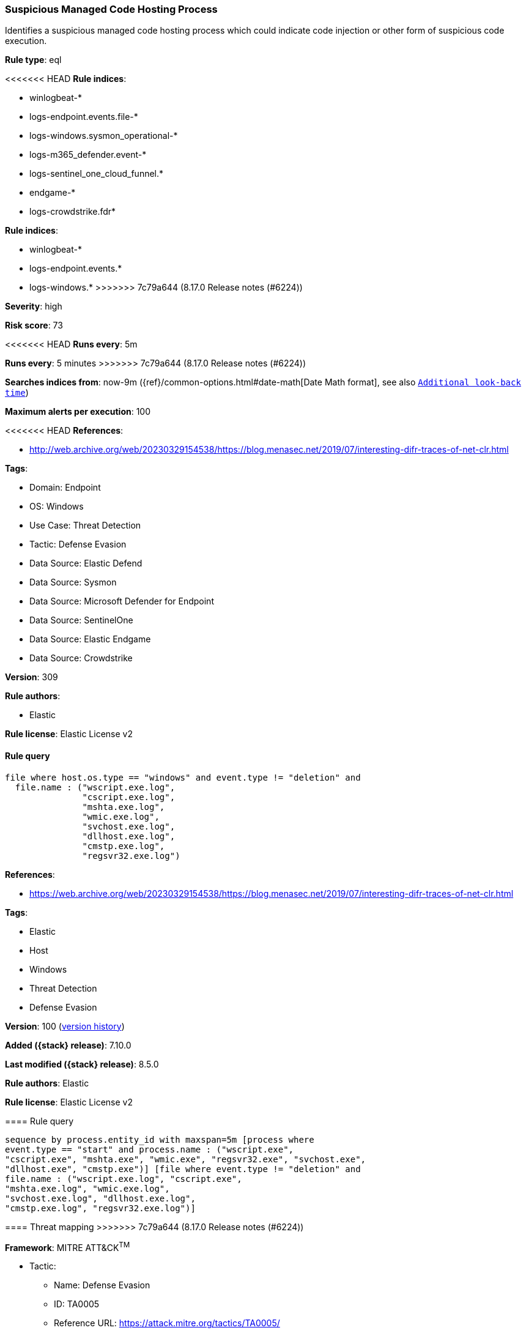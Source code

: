 [[suspicious-managed-code-hosting-process]]
=== Suspicious Managed Code Hosting Process

Identifies a suspicious managed code hosting process which could indicate code injection or other form of suspicious code execution.

*Rule type*: eql

<<<<<<< HEAD
*Rule indices*: 

* winlogbeat-*
* logs-endpoint.events.file-*
* logs-windows.sysmon_operational-*
* logs-m365_defender.event-*
* logs-sentinel_one_cloud_funnel.*
* endgame-*
* logs-crowdstrike.fdr*
=======
*Rule indices*:

* winlogbeat-*
* logs-endpoint.events.*
* logs-windows.*
>>>>>>> 7c79a644 (8.17.0 Release notes  (#6224))

*Severity*: high

*Risk score*: 73

<<<<<<< HEAD
*Runs every*: 5m
=======
*Runs every*: 5 minutes
>>>>>>> 7c79a644 (8.17.0 Release notes  (#6224))

*Searches indices from*: now-9m ({ref}/common-options.html#date-math[Date Math format], see also <<rule-schedule, `Additional look-back time`>>)

*Maximum alerts per execution*: 100

<<<<<<< HEAD
*References*: 

* http://web.archive.org/web/20230329154538/https://blog.menasec.net/2019/07/interesting-difr-traces-of-net-clr.html

*Tags*: 

* Domain: Endpoint
* OS: Windows
* Use Case: Threat Detection
* Tactic: Defense Evasion
* Data Source: Elastic Defend
* Data Source: Sysmon
* Data Source: Microsoft Defender for Endpoint
* Data Source: SentinelOne
* Data Source: Elastic Endgame
* Data Source: Crowdstrike

*Version*: 309

*Rule authors*: 

* Elastic

*Rule license*: Elastic License v2


==== Rule query


[source, js]
----------------------------------
file where host.os.type == "windows" and event.type != "deletion" and
  file.name : ("wscript.exe.log",
               "cscript.exe.log",
               "mshta.exe.log",
               "wmic.exe.log",
               "svchost.exe.log",
               "dllhost.exe.log",
               "cmstp.exe.log",
               "regsvr32.exe.log")

----------------------------------
=======
*References*:

* https://web.archive.org/web/20230329154538/https://blog.menasec.net/2019/07/interesting-difr-traces-of-net-clr.html

*Tags*:

* Elastic
* Host
* Windows
* Threat Detection
* Defense Evasion

*Version*: 100 (<<suspicious-managed-code-hosting-process-history, version history>>)

*Added ({stack} release)*: 7.10.0

*Last modified ({stack} release)*: 8.5.0

*Rule authors*: Elastic

*Rule license*: Elastic License v2

==== Rule query


[source,js]
----------------------------------
sequence by process.entity_id with maxspan=5m [process where
event.type == "start" and process.name : ("wscript.exe",
"cscript.exe", "mshta.exe", "wmic.exe", "regsvr32.exe", "svchost.exe",
"dllhost.exe", "cmstp.exe")] [file where event.type != "deletion" and
file.name : ("wscript.exe.log", "cscript.exe",
"mshta.exe.log", "wmic.exe.log",
"svchost.exe.log", "dllhost.exe.log",
"cmstp.exe.log", "regsvr32.exe.log")]
----------------------------------

==== Threat mapping
>>>>>>> 7c79a644 (8.17.0 Release notes  (#6224))

*Framework*: MITRE ATT&CK^TM^

* Tactic:
** Name: Defense Evasion
** ID: TA0005
** Reference URL: https://attack.mitre.org/tactics/TA0005/
* Technique:
** Name: Process Injection
** ID: T1055
** Reference URL: https://attack.mitre.org/techniques/T1055/
<<<<<<< HEAD
=======

[[suspicious-managed-code-hosting-process-history]]
==== Rule version history

Version 100 (8.5.0 release)::
* Updated query, changed from:
+
[source, js]
----------------------------------
sequence by process.entity_id with maxspan=5m [process where
event.type == "start" and process.name : ("wscript.exe",
"cscript.exe", "mshta.exe", "wmic.exe", "regsvr32.exe", "svchost.exe",
"dllhost.exe", "cmstp.exe")] [file where event.type != "deletion" and
file.name : ("wscript.exe.log", "cscript.exe",
"mshta.exe.log", "wmic.exe.log",
"svchost.exe.log", "dllhost.exe.log",
"cmstp.exe.log", "regsvr32.exe.log")]
----------------------------------

Version 6 (8.4.0 release)::
* Formatting only

Version 5 (8.2.0 release)::
* Formatting only

Version 4 (7.13.0 release)::
* Updated query, changed from:
+
[source, js]
----------------------------------
event.category:file and not event.type:deletion and
file.name:(wscript.exe.log or mshta.exe.log or wscript.exe.log or
wmic.exe.log or svchost.exe.log or dllhost.exe.log or cmstp.exe.log or
regsvr32.exe.log)
----------------------------------

Version 3 (7.12.0 release)::
* Formatting only

Version 2 (7.11.2 release)::
* Formatting only

>>>>>>> 7c79a644 (8.17.0 Release notes  (#6224))

